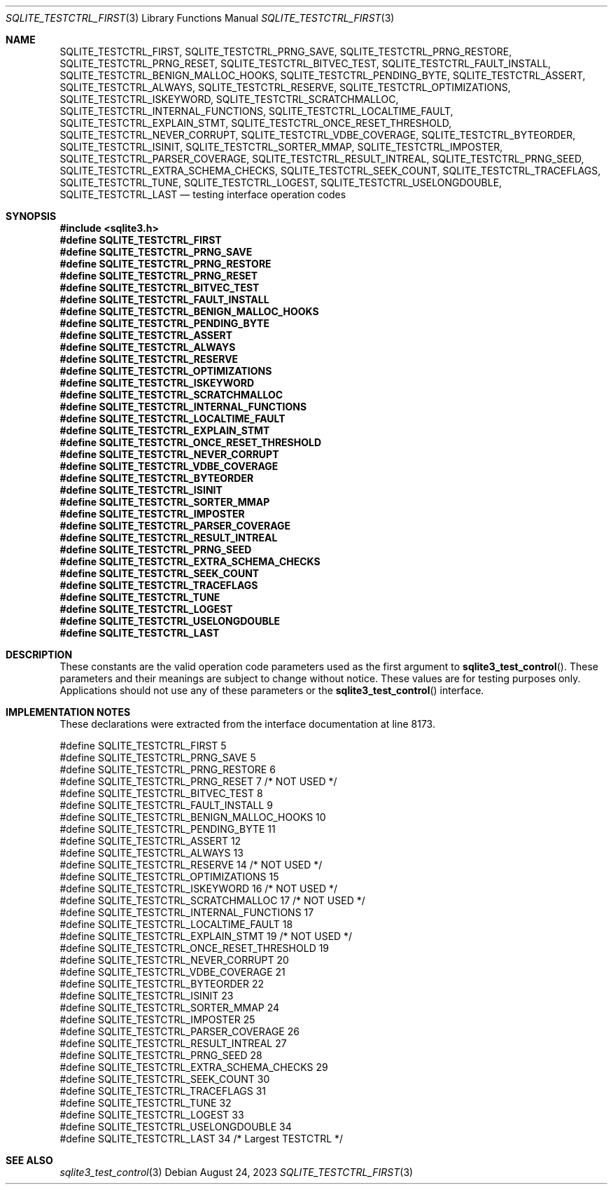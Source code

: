 .Dd August 24, 2023
.Dt SQLITE_TESTCTRL_FIRST 3
.Os
.Sh NAME
.Nm SQLITE_TESTCTRL_FIRST ,
.Nm SQLITE_TESTCTRL_PRNG_SAVE ,
.Nm SQLITE_TESTCTRL_PRNG_RESTORE ,
.Nm SQLITE_TESTCTRL_PRNG_RESET ,
.Nm SQLITE_TESTCTRL_BITVEC_TEST ,
.Nm SQLITE_TESTCTRL_FAULT_INSTALL ,
.Nm SQLITE_TESTCTRL_BENIGN_MALLOC_HOOKS ,
.Nm SQLITE_TESTCTRL_PENDING_BYTE ,
.Nm SQLITE_TESTCTRL_ASSERT ,
.Nm SQLITE_TESTCTRL_ALWAYS ,
.Nm SQLITE_TESTCTRL_RESERVE ,
.Nm SQLITE_TESTCTRL_OPTIMIZATIONS ,
.Nm SQLITE_TESTCTRL_ISKEYWORD ,
.Nm SQLITE_TESTCTRL_SCRATCHMALLOC ,
.Nm SQLITE_TESTCTRL_INTERNAL_FUNCTIONS ,
.Nm SQLITE_TESTCTRL_LOCALTIME_FAULT ,
.Nm SQLITE_TESTCTRL_EXPLAIN_STMT ,
.Nm SQLITE_TESTCTRL_ONCE_RESET_THRESHOLD ,
.Nm SQLITE_TESTCTRL_NEVER_CORRUPT ,
.Nm SQLITE_TESTCTRL_VDBE_COVERAGE ,
.Nm SQLITE_TESTCTRL_BYTEORDER ,
.Nm SQLITE_TESTCTRL_ISINIT ,
.Nm SQLITE_TESTCTRL_SORTER_MMAP ,
.Nm SQLITE_TESTCTRL_IMPOSTER ,
.Nm SQLITE_TESTCTRL_PARSER_COVERAGE ,
.Nm SQLITE_TESTCTRL_RESULT_INTREAL ,
.Nm SQLITE_TESTCTRL_PRNG_SEED ,
.Nm SQLITE_TESTCTRL_EXTRA_SCHEMA_CHECKS ,
.Nm SQLITE_TESTCTRL_SEEK_COUNT ,
.Nm SQLITE_TESTCTRL_TRACEFLAGS ,
.Nm SQLITE_TESTCTRL_TUNE ,
.Nm SQLITE_TESTCTRL_LOGEST ,
.Nm SQLITE_TESTCTRL_USELONGDOUBLE ,
.Nm SQLITE_TESTCTRL_LAST
.Nd testing interface operation codes
.Sh SYNOPSIS
.In sqlite3.h
.Fd #define SQLITE_TESTCTRL_FIRST
.Fd #define SQLITE_TESTCTRL_PRNG_SAVE
.Fd #define SQLITE_TESTCTRL_PRNG_RESTORE
.Fd #define SQLITE_TESTCTRL_PRNG_RESET
.Fd #define SQLITE_TESTCTRL_BITVEC_TEST
.Fd #define SQLITE_TESTCTRL_FAULT_INSTALL
.Fd #define SQLITE_TESTCTRL_BENIGN_MALLOC_HOOKS
.Fd #define SQLITE_TESTCTRL_PENDING_BYTE
.Fd #define SQLITE_TESTCTRL_ASSERT
.Fd #define SQLITE_TESTCTRL_ALWAYS
.Fd #define SQLITE_TESTCTRL_RESERVE
.Fd #define SQLITE_TESTCTRL_OPTIMIZATIONS
.Fd #define SQLITE_TESTCTRL_ISKEYWORD
.Fd #define SQLITE_TESTCTRL_SCRATCHMALLOC
.Fd #define SQLITE_TESTCTRL_INTERNAL_FUNCTIONS
.Fd #define SQLITE_TESTCTRL_LOCALTIME_FAULT
.Fd #define SQLITE_TESTCTRL_EXPLAIN_STMT
.Fd #define SQLITE_TESTCTRL_ONCE_RESET_THRESHOLD
.Fd #define SQLITE_TESTCTRL_NEVER_CORRUPT
.Fd #define SQLITE_TESTCTRL_VDBE_COVERAGE
.Fd #define SQLITE_TESTCTRL_BYTEORDER
.Fd #define SQLITE_TESTCTRL_ISINIT
.Fd #define SQLITE_TESTCTRL_SORTER_MMAP
.Fd #define SQLITE_TESTCTRL_IMPOSTER
.Fd #define SQLITE_TESTCTRL_PARSER_COVERAGE
.Fd #define SQLITE_TESTCTRL_RESULT_INTREAL
.Fd #define SQLITE_TESTCTRL_PRNG_SEED
.Fd #define SQLITE_TESTCTRL_EXTRA_SCHEMA_CHECKS
.Fd #define SQLITE_TESTCTRL_SEEK_COUNT
.Fd #define SQLITE_TESTCTRL_TRACEFLAGS
.Fd #define SQLITE_TESTCTRL_TUNE
.Fd #define SQLITE_TESTCTRL_LOGEST
.Fd #define SQLITE_TESTCTRL_USELONGDOUBLE
.Fd #define SQLITE_TESTCTRL_LAST
.Sh DESCRIPTION
These constants are the valid operation code parameters used as the
first argument to
.Fn sqlite3_test_control .
These parameters and their meanings are subject to change without notice.
These values are for testing purposes only.
Applications should not use any of these parameters or the
.Fn sqlite3_test_control
interface.
.Sh IMPLEMENTATION NOTES
These declarations were extracted from the
interface documentation at line 8173.
.Bd -literal
#define SQLITE_TESTCTRL_FIRST                    5
#define SQLITE_TESTCTRL_PRNG_SAVE                5
#define SQLITE_TESTCTRL_PRNG_RESTORE             6
#define SQLITE_TESTCTRL_PRNG_RESET               7  /* NOT USED */
#define SQLITE_TESTCTRL_BITVEC_TEST              8
#define SQLITE_TESTCTRL_FAULT_INSTALL            9
#define SQLITE_TESTCTRL_BENIGN_MALLOC_HOOKS     10
#define SQLITE_TESTCTRL_PENDING_BYTE            11
#define SQLITE_TESTCTRL_ASSERT                  12
#define SQLITE_TESTCTRL_ALWAYS                  13
#define SQLITE_TESTCTRL_RESERVE                 14  /* NOT USED */
#define SQLITE_TESTCTRL_OPTIMIZATIONS           15
#define SQLITE_TESTCTRL_ISKEYWORD               16  /* NOT USED */
#define SQLITE_TESTCTRL_SCRATCHMALLOC           17  /* NOT USED */
#define SQLITE_TESTCTRL_INTERNAL_FUNCTIONS      17
#define SQLITE_TESTCTRL_LOCALTIME_FAULT         18
#define SQLITE_TESTCTRL_EXPLAIN_STMT            19  /* NOT USED */
#define SQLITE_TESTCTRL_ONCE_RESET_THRESHOLD    19
#define SQLITE_TESTCTRL_NEVER_CORRUPT           20
#define SQLITE_TESTCTRL_VDBE_COVERAGE           21
#define SQLITE_TESTCTRL_BYTEORDER               22
#define SQLITE_TESTCTRL_ISINIT                  23
#define SQLITE_TESTCTRL_SORTER_MMAP             24
#define SQLITE_TESTCTRL_IMPOSTER                25
#define SQLITE_TESTCTRL_PARSER_COVERAGE         26
#define SQLITE_TESTCTRL_RESULT_INTREAL          27
#define SQLITE_TESTCTRL_PRNG_SEED               28
#define SQLITE_TESTCTRL_EXTRA_SCHEMA_CHECKS     29
#define SQLITE_TESTCTRL_SEEK_COUNT              30
#define SQLITE_TESTCTRL_TRACEFLAGS              31
#define SQLITE_TESTCTRL_TUNE                    32
#define SQLITE_TESTCTRL_LOGEST                  33
#define SQLITE_TESTCTRL_USELONGDOUBLE           34
#define SQLITE_TESTCTRL_LAST                    34  /* Largest TESTCTRL */
.Ed
.Sh SEE ALSO
.Xr sqlite3_test_control 3
